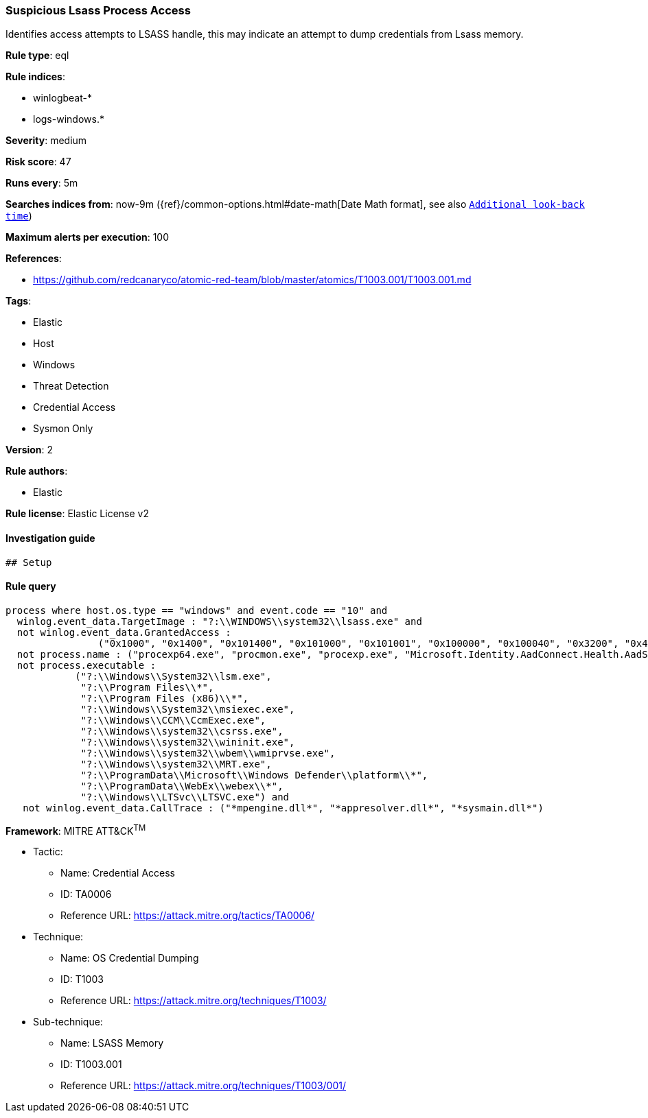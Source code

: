 [[prebuilt-rule-8-5-2-suspicious-lsass-process-access]]
=== Suspicious Lsass Process Access

Identifies access attempts to LSASS handle, this may indicate an attempt to dump credentials from Lsass memory.

*Rule type*: eql

*Rule indices*: 

* winlogbeat-*
* logs-windows.*

*Severity*: medium

*Risk score*: 47

*Runs every*: 5m

*Searches indices from*: now-9m ({ref}/common-options.html#date-math[Date Math format], see also <<rule-schedule, `Additional look-back time`>>)

*Maximum alerts per execution*: 100

*References*: 

* https://github.com/redcanaryco/atomic-red-team/blob/master/atomics/T1003.001/T1003.001.md

*Tags*: 

* Elastic
* Host
* Windows
* Threat Detection
* Credential Access
* Sysmon Only

*Version*: 2

*Rule authors*: 

* Elastic

*Rule license*: Elastic License v2


==== Investigation guide


[source, markdown]
----------------------------------
## Setup
----------------------------------

==== Rule query


[source, js]
----------------------------------
process where host.os.type == "windows" and event.code == "10" and
  winlog.event_data.TargetImage : "?:\\WINDOWS\\system32\\lsass.exe" and
  not winlog.event_data.GrantedAccess : 
                ("0x1000", "0x1400", "0x101400", "0x101000", "0x101001", "0x100000", "0x100040", "0x3200", "0x40", "0x3200") and 
  not process.name : ("procexp64.exe", "procmon.exe", "procexp.exe", "Microsoft.Identity.AadConnect.Health.AadSync.Host.ex") and 
  not process.executable : 
            ("?:\\Windows\\System32\\lsm.exe", 
             "?:\\Program Files\\*", 
             "?:\\Program Files (x86)\\*", 
             "?:\\Windows\\System32\\msiexec.exe", 
             "?:\\Windows\\CCM\\CcmExec.exe", 
             "?:\\Windows\\system32\\csrss.exe", 
             "?:\\Windows\\system32\\wininit.exe", 
             "?:\\Windows\\system32\\wbem\\wmiprvse.exe", 
             "?:\\Windows\\system32\\MRT.exe", 
             "?:\\ProgramData\\Microsoft\\Windows Defender\\platform\\*", 
             "?:\\ProgramData\\WebEx\\webex\\*", 
             "?:\\Windows\\LTSvc\\LTSVC.exe") and 
   not winlog.event_data.CallTrace : ("*mpengine.dll*", "*appresolver.dll*", "*sysmain.dll*") 

----------------------------------

*Framework*: MITRE ATT&CK^TM^

* Tactic:
** Name: Credential Access
** ID: TA0006
** Reference URL: https://attack.mitre.org/tactics/TA0006/
* Technique:
** Name: OS Credential Dumping
** ID: T1003
** Reference URL: https://attack.mitre.org/techniques/T1003/
* Sub-technique:
** Name: LSASS Memory
** ID: T1003.001
** Reference URL: https://attack.mitre.org/techniques/T1003/001/
